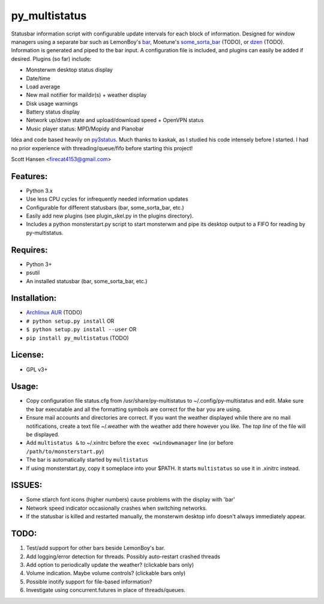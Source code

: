 py_multistatus
==============

Statusbar information script with configurable update intervals for each block of information. Designed for window managers using a separate bar such as LemonBoy's `bar <https://github.com/LemonBoy/bar>`_, Moetune's `some_sorta_bar <https://github.com/moetunes/Some_sorta_bar>`_ (TODO), or `dzen <https://github.com/robm/dzen>`_ (TODO). Information is generated and piped to the bar input. A configuration file is included, and plugins can easily be added if desired. Plugins (so far) include:

* Monsterwm desktop status display
* Date/time
* Load average
* New mail notifier for maildir(s) + weather display
* Disk usage warnings
* Battery status display
* Network up/down state and upload/download speed + OpenVPN status
* Music player status: MPD/Mopidy and Pianobar

Idea and code based heavily on `py3status <https://github.com/kaszak/py3status>`_. Much thanks to kaskak, as I studied his code intensely before I started. I had no prior experience with threading/queue/fifo before starting this project!

Scott Hansen <firecat4153@gmail.com>

Features:
---------

* Python 3.x
* Use less CPU cycles for infrequently needed information updates
* Configurable for different statusbars (bar, some_sorta_bar, etc.)
* Easily add new plugins (see plugin_skel.py in the plugins directory).
* Includes a python monsterstart.py script to start monsterwm and pipe its desktop output to a FIFO for reading by py-multistatus.

Requires: 
---------

* Python 3+
* psutil
* An installed statusbar (bar, some_sorta_bar, etc.)

Installation:
-------------

* `Archlinux AUR <link here>`_ (TODO)
* ``# python setup.py install``  OR
* ``$ python setup.py install --user`` OR
* ``pip install py_multistatus`` (TODO)

License:
--------

* GPL v3+

Usage:
------

* Copy configuration file status.cfg from /usr/share/py-multistatus to ~/.config/py-multistatus and edit. Make sure the bar executable and all the formatting symbols are correct for the bar you are using.
* Ensure mail accounts and directories are correct. If you want the weather displayed while there are no mail notifications, create a text file ~/.weather with the weather add there however you like. The *top line* of the file will be displayed.
* Add ``multistatus &`` to ~/.xinitrc before the ``exec <windowmanager`` line (or before ``/path/to/monsterstart.py``)
* The bar is automatically started by ``multistatus``
* If using monsterstart.py, copy it someplace into your $PATH. It starts ``multistatus`` so use it in .xinitrc instead.

ISSUES:
-------

* Some stlarch font icons (higher numbers) cause problems with the display with 'bar'
* Network speed indicator occasionally crashes when switching networks.
* If the statusbar is killed and restarted manually, the monsterwm desktop info doesn't always immediately appear.

TODO:
-----

1. Test/add support for other bars beside LemonBoy's bar.
2. Add logging/error detection for threads. Possibly auto-restart crashed threads
3. Add option to periodically update the weather? (clickable bars only)
4. Volume indication. Maybe volume controls? (clickable bars only)
5. Possible inotify support for file-based information?
6. Investigate using concurrent.futures in place of threads/queues.
